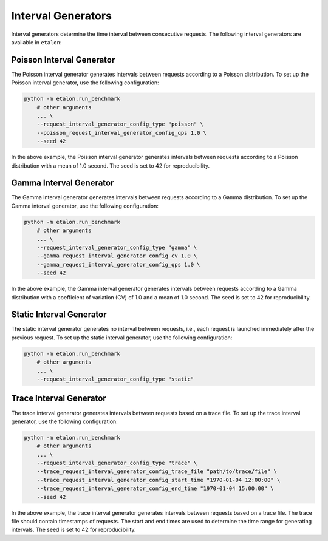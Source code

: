 Interval Generators
===================

Interval generators determine the time interval between consecutive requests. The following interval generators are available in ``etalon``:

Poisson Interval Generator
--------------------------

The Poisson interval generator generates intervals between requests according to a Poisson distribution. To set up the Poisson interval generator, use the following configuration:

.. code-block:: shell

    python -m etalon.run_benchmark
        # other arguments
        ... \
        --request_interval_generator_config_type "poisson" \
        --poisson_request_interval_generator_config_qps 1.0 \
        --seed 42

In the above example, the Poisson interval generator generates intervals between requests according to a Poisson distribution with a mean of 1.0 second. The seed is set to 42 for reproducibility.

Gamma Interval Generator
------------------------

The Gamma interval generator generates intervals between requests according to a Gamma distribution. To set up the Gamma interval generator, use the following configuration:

.. code-block:: shell

    python -m etalon.run_benchmark
        # other arguments
        ... \
        --request_interval_generator_config_type "gamma" \
        --gamma_request_interval_generator_config_cv 1.0 \
        --gamma_request_interval_generator_config_qps 1.0 \
        --seed 42

In the above example, the Gamma interval generator generates intervals between requests according to a Gamma distribution with a coefficient of variation (CV) of 1.0 and a mean of 1.0 second. The seed is set to 42 for reproducibility.

Static Interval Generator
-------------------------

The static interval generator generates no interval between requests, i.e., each request is launched immediately after the previous request. To set up the static interval generator, use the following configuration:

.. code-block:: shell

    python -m etalon.run_benchmark
        # other arguments
        ... \
        --request_interval_generator_config_type "static"

Trace Interval Generator
------------------------

The trace interval generator generates intervals between requests based on a trace file. To set up the trace interval generator, use the following configuration:

.. code-block:: shell

    python -m etalon.run_benchmark
        # other arguments
        ... \
        --request_interval_generator_config_type "trace" \
        --trace_request_interval_generator_config_trace_file "path/to/trace/file" \
        --trace_request_interval_generator_config_start_time "1970-01-04 12:00:00" \
        --trace_request_interval_generator_config_end_time "1970-01-04 15:00:00" \
        --seed 42

In the above example, the trace interval generator generates intervals between requests based on a trace file. The trace file should contain timestamps of requests. The start and end times are used to determine the time range for generating intervals. The seed is set to 42 for reproducibility.
